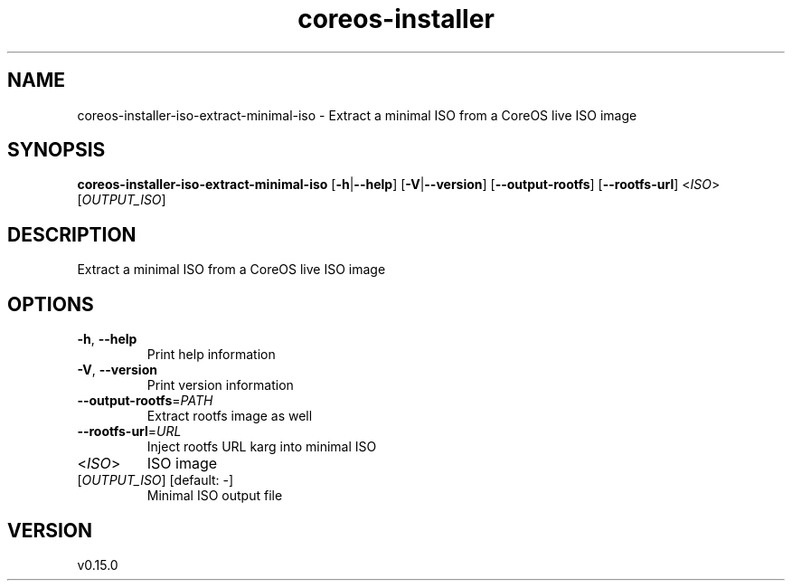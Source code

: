 .ie \n(.g .ds Aq \(aq
.el .ds Aq '
.TH coreos-installer 8  "coreos-installer 0.15.0" 
.SH NAME
coreos\-installer\-iso\-extract\-minimal\-iso \- Extract a minimal ISO from a CoreOS live ISO image
.SH SYNOPSIS
\fBcoreos\-installer\-iso\-extract\-minimal\-iso\fR [\fB\-h\fR|\fB\-\-help\fR] [\fB\-V\fR|\fB\-\-version\fR] [\fB\-\-output\-rootfs\fR] [\fB\-\-rootfs\-url\fR] <\fIISO\fR> [\fIOUTPUT_ISO\fR] 
.SH DESCRIPTION
Extract a minimal ISO from a CoreOS live ISO image
.SH OPTIONS
.TP
\fB\-h\fR, \fB\-\-help\fR
Print help information
.TP
\fB\-V\fR, \fB\-\-version\fR
Print version information
.TP
\fB\-\-output\-rootfs\fR=\fIPATH\fR
Extract rootfs image as well
.TP
\fB\-\-rootfs\-url\fR=\fIURL\fR
Inject rootfs URL karg into minimal ISO
.TP
<\fIISO\fR>
ISO image
.TP
[\fIOUTPUT_ISO\fR] [default: \-]
Minimal ISO output file
.SH VERSION
v0.15.0
